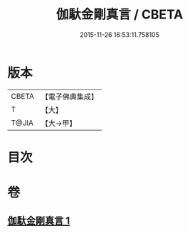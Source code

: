 #+TITLE: 伽馱金剛真言 / CBETA
#+DATE: 2015-11-26 16:53:11.758105
* 版本
 |     CBETA|【電子佛典集成】|
 |         T|【大】     |
 |     T@JIA|【大→甲】   |

* 目次
* 卷
** [[file:KR6j0469_001.txt][伽馱金剛真言 1]]
